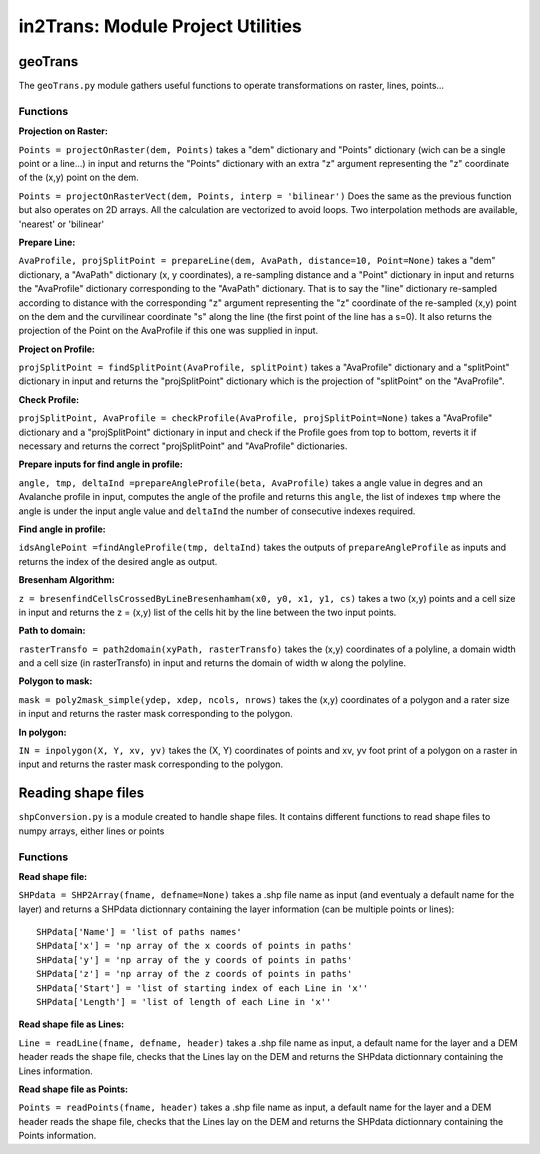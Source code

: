 ##################################
in2Trans: Module Project Utilities
##################################



geoTrans
===================
The ``geoTrans.py`` module gathers useful functions to operate transformations on raster, lines, points...

Functions
------------------------

**Projection on Raster:**

``Points = projectOnRaster(dem, Points)`` takes a "dem" dictionary and "Points" dictionary
(wich can be a single point or a line...) in input and returns the "Points" dictionary with
an extra "z" argument representing the "z" coordinate of the (x,y) point on the dem.


``Points = projectOnRasterVect(dem, Points, interp = 'bilinear')`` Does the same as the previous
function but also operates on 2D arrays. All the calculation are vectorized to avoid loops.
Two interpolation methods are available, 'nearest' or 'bilinear'


**Prepare Line:**

``AvaProfile, projSplitPoint = prepareLine(dem, AvaPath, distance=10, Point=None)`` takes a "dem" dictionary,
a "AvaPath" dictionary (x, y coordinates), a re-sampling distance and a "Point" dictionary in input and returns
the "AvaProfile" dictionary corresponding to the "AvaPath" dictionary. That is to say the "line" dictionary re-sampled
according to distance with the corresponding "z" argument representing the "z" coordinate of the re-sampled (x,y)
point on the dem and the curvilinear coordinate "s" along the line (the first point of the line has a s=0).
It also returns the projection of the Point on the AvaProfile if this one was supplied in input.

**Project on Profile:**

``projSplitPoint = findSplitPoint(AvaProfile, splitPoint)`` takes a "AvaProfile" dictionary
and a "splitPoint" dictionary in input and returns the "projSplitPoint" dictionary which is the projection of
"splitPoint" on the "AvaProfile".


**Check Profile:**

``projSplitPoint, AvaProfile = checkProfile(AvaProfile, projSplitPoint=None)`` takes a "AvaProfile" dictionary
and a "projSplitPoint" dictionary in input and check if the Profile goes from top to bottom,
reverts it if necessary and returns the correct "projSplitPoint" and "AvaProfile" dictionaries.

**Prepare inputs for find angle in profile:**

``angle, tmp, deltaInd =prepareAngleProfile(beta, AvaProfile)`` takes a angle value in degres and
an Avalanche profile in input, computes the angle of the profile and returns this ``angle``, the list
of indexes ``tmp`` where the angle is under the input angle value and ``deltaInd`` the number of consecutive
indexes required.

**Find angle in profile:**

``idsAnglePoint =findAngleProfile(tmp, deltaInd)`` takes the outputs of ``prepareAngleProfile`` as inputs
and returns the index of the desired angle as output.

**Bresenham Algorithm:**

``z = bresenfindCellsCrossedByLineBresenhamham(x0, y0, x1, y1, cs)`` takes a two (x,y) points and a cell size in input and returns
the z = (x,y) list of the cells hit by the line between the two input points.


**Path to domain:**

``rasterTransfo = path2domain(xyPath, rasterTransfo)`` takes the (x,y) coordinates of a polyline,
a domain width and a cell size (in rasterTransfo) in input and returns the domain of width w along the polyline.

**Polygon to mask:**

``mask = poly2mask_simple(ydep, xdep, ncols, nrows)`` takes the (x,y) coordinates
of a polygon and a rater size in input and returns the raster mask corresponding to the polygon.

**In polygon:**

``IN = inpolygon(X, Y, xv, yv)`` takes the (X, Y) coordinates of points and xv, yv foot print of a
polygon on a raster in input and returns the raster mask corresponding to the polygon.


Reading shape files
=============================

``shpConversion.py`` is a module created to handle shape files. It contains different functions
to read shape files to numpy arrays, either lines or points

Functions
------------------------

**Read shape file:**

``SHPdata = SHP2Array(fname, defname=None)`` takes a .shp file name as input (and eventualy a default name for the layer)
and returns a SHPdata dictionnary containing the layer information (can be multiple points or lines):
::

		SHPdata['Name'] = 'list of paths names'
		SHPdata['x'] = 'np array of the x coords of points in paths'
		SHPdata['y'] = 'np array of the y coords of points in paths'
		SHPdata['z'] = 'np array of the z coords of points in paths'
		SHPdata['Start'] = 'list of starting index of each Line in 'x''
		SHPdata['Length'] = 'list of length of each Line in 'x''

**Read shape file as Lines:**

``Line = readLine(fname, defname, header)`` takes a .shp file name as input,  a default name for the layer and a DEM header
reads the shape file, checks that the Lines lay on the DEM and returns the SHPdata dictionnary containing the Lines information.


**Read shape file as Points:**

``Points = readPoints(fname, header)`` takes a .shp file name as input,  a default name for the layer and a DEM header
reads the shape file, checks that the Lines lay on the DEM and returns the SHPdata dictionnary containing the Points information.
